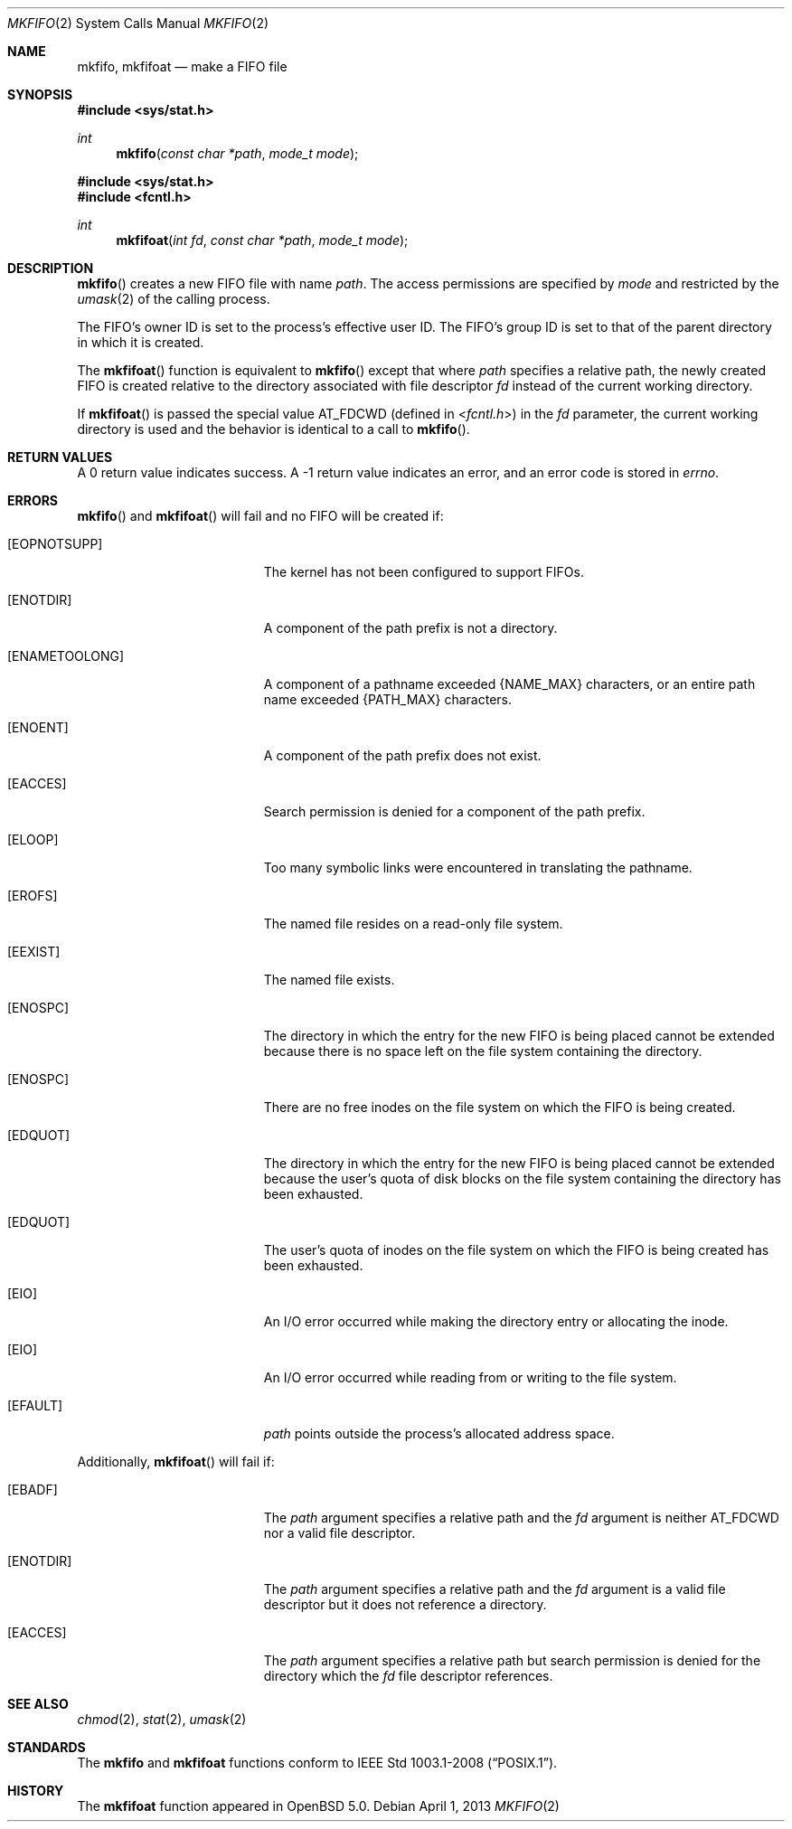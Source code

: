 .\"	$OpenBSD: mkfifo.2,v 1.11 2013/04/01 20:16:31 guenther Exp $
.\"	$NetBSD: mkfifo.2,v 1.8 1995/02/27 12:34:27 cgd Exp $
.\"
.\" Copyright (c) 1990, 1991, 1993
.\"	The Regents of the University of California.  All rights reserved.
.\"
.\" Redistribution and use in source and binary forms, with or without
.\" modification, are permitted provided that the following conditions
.\" are met:
.\" 1. Redistributions of source code must retain the above copyright
.\"    notice, this list of conditions and the following disclaimer.
.\" 2. Redistributions in binary form must reproduce the above copyright
.\"    notice, this list of conditions and the following disclaimer in the
.\"    documentation and/or other materials provided with the distribution.
.\" 3. Neither the name of the University nor the names of its contributors
.\"    may be used to endorse or promote products derived from this software
.\"    without specific prior written permission.
.\"
.\" THIS SOFTWARE IS PROVIDED BY THE REGENTS AND CONTRIBUTORS ``AS IS'' AND
.\" ANY EXPRESS OR IMPLIED WARRANTIES, INCLUDING, BUT NOT LIMITED TO, THE
.\" IMPLIED WARRANTIES OF MERCHANTABILITY AND FITNESS FOR A PARTICULAR PURPOSE
.\" ARE DISCLAIMED.  IN NO EVENT SHALL THE REGENTS OR CONTRIBUTORS BE LIABLE
.\" FOR ANY DIRECT, INDIRECT, INCIDENTAL, SPECIAL, EXEMPLARY, OR CONSEQUENTIAL
.\" DAMAGES (INCLUDING, BUT NOT LIMITED TO, PROCUREMENT OF SUBSTITUTE GOODS
.\" OR SERVICES; LOSS OF USE, DATA, OR PROFITS; OR BUSINESS INTERRUPTION)
.\" HOWEVER CAUSED AND ON ANY THEORY OF LIABILITY, WHETHER IN CONTRACT, STRICT
.\" LIABILITY, OR TORT (INCLUDING NEGLIGENCE OR OTHERWISE) ARISING IN ANY WAY
.\" OUT OF THE USE OF THIS SOFTWARE, EVEN IF ADVISED OF THE POSSIBILITY OF
.\" SUCH DAMAGE.
.\"
.\"	@(#)mkfifo.2	8.1 (Berkeley) 6/4/93
.\"
.Dd $Mdocdate: April 1 2013 $
.Dt MKFIFO 2
.Os
.Sh NAME
.Nm mkfifo ,
.Nm mkfifoat
.Nd make a FIFO file
.Sh SYNOPSIS
.Fd #include <sys/stat.h>
.Ft int
.Fn mkfifo "const char *path" "mode_t mode"
.Fd #include <sys/stat.h>
.Fd #include <fcntl.h>
.Ft int
.Fn mkfifoat "int fd" "const char *path" "mode_t mode"
.Sh DESCRIPTION
.Fn mkfifo
creates a new FIFO file with name
.Fa path .
The access permissions are
specified by
.Fa mode
and restricted by the
.Xr umask 2
of the calling process.
.Pp
The FIFO's owner ID is set to the process's effective user ID.
The FIFO's group ID is set to that of the parent directory in
which it is created.
.Pp
The
.Fn mkfifoat
function is equivalent to
.Fn mkfifo
except that where
.Fa path
specifies a relative path,
the newly created FIFO is created relative to
the directory associated with file descriptor
.Fa fd
instead of the current working directory.
.Pp
If
.Fn mkfifoat
is passed the special value
.Dv AT_FDCWD
(defined in
.In fcntl.h )
in the
.Fa fd
parameter, the current working directory is used
and the behavior is identical to a call to
.Fn mkfifo .
.Sh RETURN VALUES
A 0 return value indicates success.
A \-1 return value indicates an error, and an error code is stored in
.Va errno .
.Sh ERRORS
.Fn mkfifo
and
.Fn mkfifoat
will fail and no FIFO will be created if:
.Bl -tag -width Er
.It Bq Er EOPNOTSUPP
The kernel has not been configured to support FIFOs.
.It Bq Er ENOTDIR
A component of the path prefix is not a directory.
.It Bq Er ENAMETOOLONG
A component of a pathname exceeded
.Dv {NAME_MAX}
characters, or an entire path name exceeded
.Dv {PATH_MAX}
characters.
.It Bq Er ENOENT
A component of the path prefix does not exist.
.It Bq Er EACCES
Search permission is denied for a component of the path prefix.
.It Bq Er ELOOP
Too many symbolic links were encountered in translating the pathname.
.It Bq Er EROFS
The named file resides on a read-only file system.
.It Bq Er EEXIST
The named file exists.
.It Bq Er ENOSPC
The directory in which the entry for the new FIFO is being placed
cannot be extended because there is no space left on the file
system containing the directory.
.It Bq Er ENOSPC
There are no free inodes on the file system on which the
FIFO is being created.
.It Bq Er EDQUOT
The directory in which the entry for the new FIFO
is being placed cannot be extended because the
user's quota of disk blocks on the file system
containing the directory has been exhausted.
.It Bq Er EDQUOT
The user's quota of inodes on the file system on
which the FIFO is being created has been exhausted.
.It Bq Er EIO
An
.Tn I/O
error occurred while making the directory entry or allocating the inode.
.It Bq Er EIO
An
.Tn I/O
error occurred while reading from or writing to the file system.
.It Bq Er EFAULT
.Fa path
points outside the process's allocated address space.
.El
.Pp
Additionally,
.Fn mkfifoat
will fail if:
.Bl -tag -width Er
.It Bq Er EBADF
The
.Fa path
argument specifies a relative path and the
.Fa fd
argument is neither
.Dv AT_FDCWD
nor a valid file descriptor.
.It Bq Er ENOTDIR
The
.Fa path
argument specifies a relative path and the
.Fa fd
argument is a valid file descriptor but it does not reference a directory.
.It Bq Er EACCES
The
.Fa path
argument specifies a relative path but search permission is denied
for the directory which the
.Fa fd
file descriptor references.
.El
.Sh SEE ALSO
.Xr chmod 2 ,
.Xr stat 2 ,
.Xr umask 2
.Sh STANDARDS
The
.Nm mkfifo
and
.Nm mkfifoat
functions conform to
.St -p1003.1-2008 .
.Sh HISTORY
The
.Nm mkfifoat
function appeared in
.Ox 5.0 .
